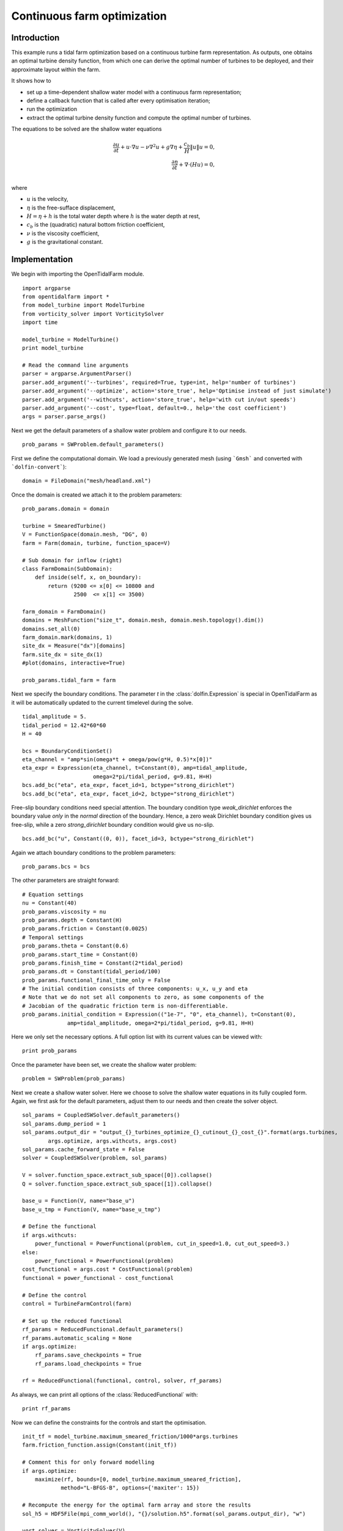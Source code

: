 ..  #!/usr/bin/env python
  # -*- coding: utf-8 -*-
  
.. _headland_optimization:

.. py:currentmodule:: opentidalfarm

Continuous farm optimization
============================


Introduction
************

This example runs a tidal farm optimization based on a continuous turbine farm
representation. As outputs, one obtains an optimal turbine density function,
from which one can derive the optimal number of turbines to be deployed, and
their approximate layout within the farm.

It shows how to

- set up a time-dependent shallow water model with a continuous farm representation;
- define a callback function that is called after every optimisation iteration;
- run the optimization
- extract the optimal turbine density function and compute the optimal number of turbines.

The equations to be solved are the shallow water equations

.. math::
      \frac{\partial u}{\partial t} +  u \cdot \nabla  u - \nu \nabla^2 u  + g \nabla \eta + \frac{c_b}{H} \| u \|  u = 0, \\
      \frac{\partial \eta}{\partial t} + \nabla \cdot \left(H u \right) = 0, \\

where

- :math:`u` is the velocity,
- :math:`\eta` is the free-sufface displacement,
- :math:`H=\eta + h` is the total water depth where :math:`h` is the
  water depth at rest,
- :math:`c_b` is the (quadratic) natural bottom friction coefficient,
- :math:`\nu` is the viscosity coefficient,
- :math:`g` is the gravitational constant.


Implementation
**************


We begin with importing the OpenTidalFarm module.

::

  import argparse
  from opentidalfarm import *
  from model_turbine import ModelTurbine
  from vorticity_solver import VorticitySolver
  import time
  
  model_turbine = ModelTurbine()
  print model_turbine
  
  # Read the command line arguments
  parser = argparse.ArgumentParser()
  parser.add_argument('--turbines', required=True, type=int, help='number of turbines')
  parser.add_argument('--optimize', action='store_true', help='Optimise instead of just simulate')
  parser.add_argument('--withcuts', action='store_true', help='with cut in/out speeds')
  parser.add_argument('--cost', type=float, default=0., help='the cost coefficient')
  args = parser.parse_args()
  
Next we get the default parameters of a shallow water problem and configure it
to our needs.

::

  prob_params = SWProblem.default_parameters()
  
First we define the computational domain. We load a previously generated mesh
(using ```Gmsh``` and converted with ```dolfin-convert```):

::

  domain = FileDomain("mesh/headland.xml")
  
Once the domain is created we attach it to the problem parameters:

::

  prob_params.domain = domain
  
  turbine = SmearedTurbine()
  V = FunctionSpace(domain.mesh, "DG", 0)
  farm = Farm(domain, turbine, function_space=V)
  
  # Sub domain for inflow (right)
  class FarmDomain(SubDomain):
      def inside(self, x, on_boundary):
          return (9200 <= x[0] <= 10800 and
                  2500  <= x[1] <= 3500)
  
  farm_domain = FarmDomain()
  domains = MeshFunction("size_t", domain.mesh, domain.mesh.topology().dim())
  domains.set_all(0)
  farm_domain.mark(domains, 1)
  site_dx = Measure("dx")[domains]
  farm.site_dx = site_dx(1)
  #plot(domains, interactive=True)
  
  prob_params.tidal_farm = farm
  
Next we specify the boundary conditions.  The parameter `t` in the
:class:`dolfin.Expression` is special in OpenTidalFarm as it will be
automatically updated to the current timelevel during the solve.

::

  tidal_amplitude = 5.
  tidal_period = 12.42*60*60
  H = 40
  
  bcs = BoundaryConditionSet()
  eta_channel = "amp*sin(omega*t + omega/pow(g*H, 0.5)*x[0])"
  eta_expr = Expression(eta_channel, t=Constant(0), amp=tidal_amplitude,
                        omega=2*pi/tidal_period, g=9.81, H=H)
  bcs.add_bc("eta", eta_expr, facet_id=1, bctype="strong_dirichlet")
  bcs.add_bc("eta", eta_expr, facet_id=2, bctype="strong_dirichlet")
  
Free-slip boundary conditions need special attention. The boundary condition
type `weak_dirichlet` enforces the boundary value *only* in the
*normal* direction of the boundary. Hence, a zero weak Dirichlet
boundary condition gives us free-slip, while a zero `strong_dirichlet` boundary
condition would give us no-slip.

::

  bcs.add_bc("u", Constant((0, 0)), facet_id=3, bctype="strong_dirichlet")
  
Again we attach boundary conditions to the problem parameters:

::

  prob_params.bcs = bcs
  
The other parameters are straight forward:

::

  # Equation settings
  nu = Constant(40)
  prob_params.viscosity = nu
  prob_params.depth = Constant(H)
  prob_params.friction = Constant(0.0025)
  # Temporal settings
  prob_params.theta = Constant(0.6)
  prob_params.start_time = Constant(0)
  prob_params.finish_time = Constant(2*tidal_period)
  prob_params.dt = Constant(tidal_period/100)
  prob_params.functional_final_time_only = False
  # The initial condition consists of three components: u_x, u_y and eta
  # Note that we do not set all components to zero, as some components of the
  # Jacobian of the quadratic friction term is non-differentiable.
  prob_params.initial_condition = Expression(("1e-7", "0", eta_channel), t=Constant(0),
                amp=tidal_amplitude, omega=2*pi/tidal_period, g=9.81, H=H)
  
Here we only set the necessary options. A full option list with its current
values can be viewed with:

::

  print prob_params
  
Once the parameter have been set, we create the shallow water problem:

::

  problem = SWProblem(prob_params)
  
Next we create a shallow water solver. Here we choose to solve the shallow
water equations in its fully coupled form. Again, we first ask for the default
parameters, adjust them to our needs and then create the solver object.

::

  sol_params = CoupledSWSolver.default_parameters()
  sol_params.dump_period = 1
  sol_params.output_dir = "output_{}_turbines_optimize_{}_cutinout_{}_cost_{}".format(args.turbines,
          args.optimize, args.withcuts, args.cost)
  sol_params.cache_forward_state = False
  solver = CoupledSWSolver(problem, sol_params)
  
  V = solver.function_space.extract_sub_space([0]).collapse()
  Q = solver.function_space.extract_sub_space([1]).collapse()
  
  base_u = Function(V, name="base_u")
  base_u_tmp = Function(V, name="base_u_tmp")
  
  # Define the functional
  if args.withcuts:
      power_functional = PowerFunctional(problem, cut_in_speed=1.0, cut_out_speed=3.)
  else:
      power_functional = PowerFunctional(problem)
  cost_functional = args.cost * CostFunctional(problem)
  functional = power_functional - cost_functional
  
  # Define the control
  control = TurbineFarmControl(farm)
  
  # Set up the reduced functional
  rf_params = ReducedFunctional.default_parameters()
  rf_params.automatic_scaling = None
  if args.optimize:
      rf_params.save_checkpoints = True
      rf_params.load_checkpoints = True
  
  rf = ReducedFunctional(functional, control, solver, rf_params)
  
As always, we can print all options of the :class:`ReducedFunctional` with:

::

  print rf_params
  
Now we can define the constraints for the controls and start the
optimisation.

::

  init_tf = model_turbine.maximum_smeared_friction/1000*args.turbines
  farm.friction_function.assign(Constant(init_tf))
  
  # Comment this for only forward modelling
  if args.optimize:
      maximize(rf, bounds=[0, model_turbine.maximum_smeared_friction],
              method="L-BFGS-B", options={'maxiter': 15})
  
  # Recompute the energy for the optimal farm array and store the results
  sol_h5 = HDF5File(mpi_comm_world(), "{}/solution.h5".format(sol_params.output_dir), "w")
  
  vort_solver = VorticitySolver(V)
  
  def callback(s):
      print "*** Storing timestep to solution.h5 ***"
      u = project(s["u"], V)
      eta = project(s["eta"], Q)
      vort = vort_solver.solve(u)
  
      sol_h5.write(u, "u_{}".format(float(s["time"])))
      sol_h5.write(eta, "eta_{}".format(float(s["time"])))
      sol_h5.write(vort, "vorticity_{}".format(float(s["time"])))
      sol_h5.write(farm.friction_function, "turbine_friction_{}".format(float(s["time"])))
      sol_h5.flush()
  
      total_friction = assemble(farm.friction_function*farm.site_dx(1))
      num_turbines = total_friction/model_turbine.friction
      print "Estimated number of turbines: ", float(num_turbines)
  
  # Recompute the cost, but this time with the power functional only
  j = rf(farm.control_array)
  
  # Power functional only
  solver.parameters.callback = callback
  rf_params.save_checkpoints = False
  rf_params.load_checkpoints = False
  rf = ReducedFunctional(power_functional, control, solver, rf_params)
  energy = rf(farm.control_array)
  
  # We are done with the solution.h5 file. Close it.
  sol_h5.close()
  
  # Save optimal friction as xdmf
  optimal_turbine_friction_file = XDMFFile(mpi_comm_world(),
       sol_params.output_dir+"/optimal_turbine_friction.xdmf")
  optimal_turbine_friction_file << farm.friction_function
  
  # Compute the total turbine friction
  total_friction = assemble(farm.friction_function*farm.site_dx(1))
  
  # Compute the total cost
  cost = float((prob_params.finish_time-prob_params.start_time) * args.cost * total_friction)
  
  # Compute the site area
  site_area = assemble(Constant(1)*farm.site_dx(1, domain=domain.mesh))
  
  avg_power = energy/1e6/float(prob_params.finish_time-prob_params.start_time)
  num_turbines = total_friction/model_turbine.friction
  
  print "="*40
  print "Site area (m^2): ", site_area
  print "Cost coefficient: {}".format(args.cost)
  print "Total energy (MWh): %e." % (energy/1e6/60/60)
  print "Average power (MW): %e." % avg_power
  print "Total cost: %e." % cost
  print "Maximum smeared turbine friction: %e." % model_turbine.maximum_smeared_friction
  print "Total turbine friction: %e." % total_friction
  print "Average smeared turbine friction: %e." % (total_friction / site_area)
  print "Average power / total friction: %e." % (avg_power / total_friction)
  print "Friction per discrete turbine: {}".format(model_turbine.friction)
  print "Estimated number of discrete turbines: {}".format(num_turbines)
